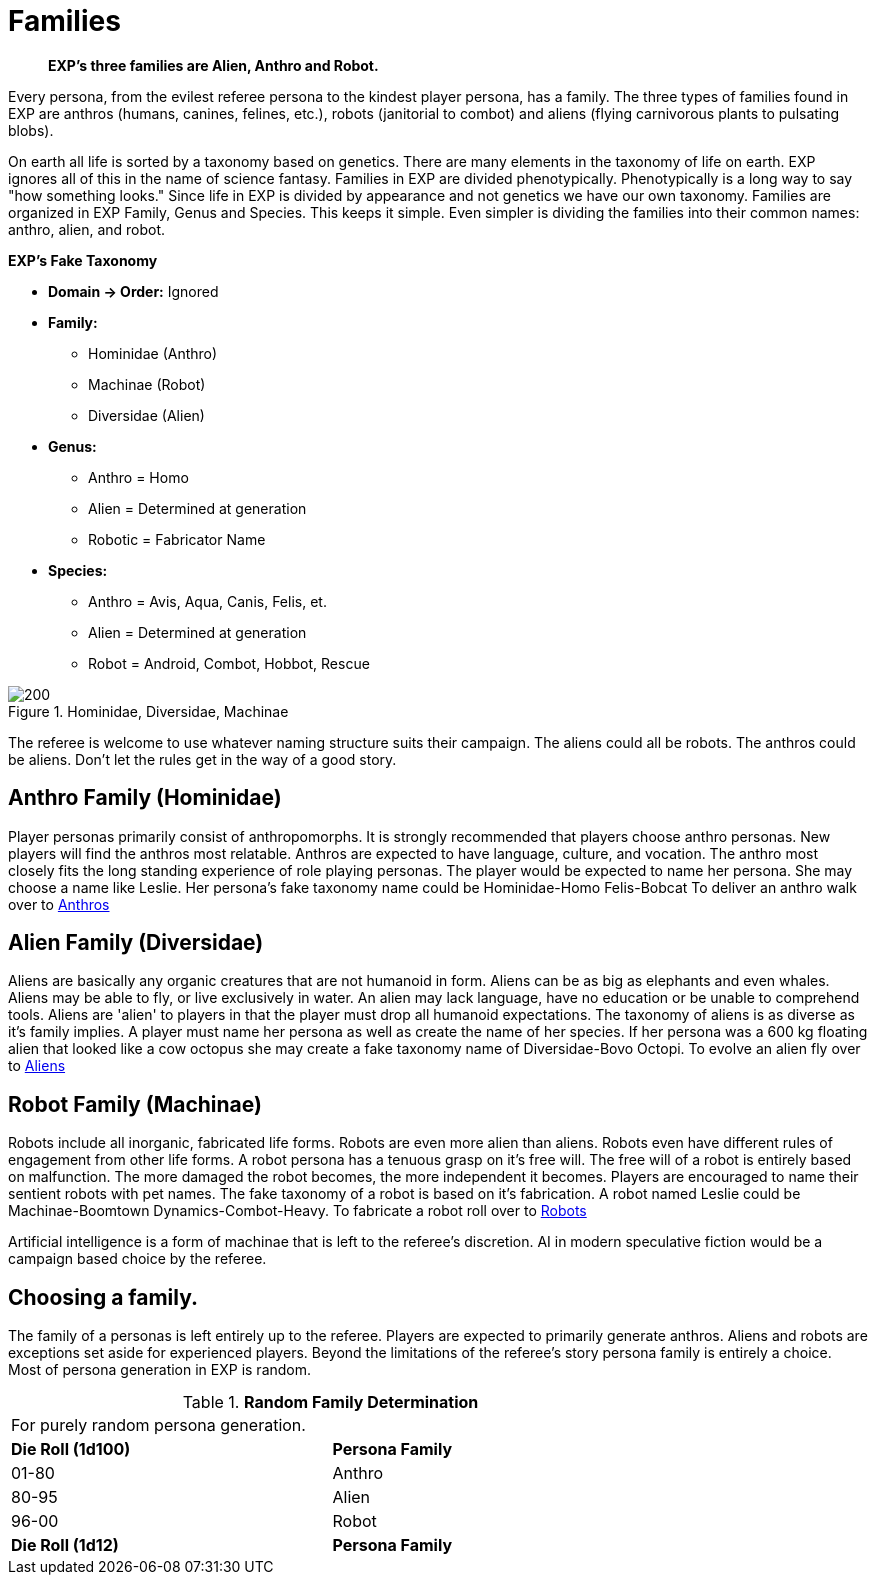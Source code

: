 = Families

// recommended players skip to anthros
// what is a family in EXP 
// entirely phenotypic


// taxonomy mind map
// challenges and benefits

[quote]
____
*EXP's three families are Alien, Anthro and Robot.*
____

Every persona, from the evilest referee persona to the kindest player persona, has a family.
The three types of families found in EXP are anthros (humans, canines, felines, etc.), robots (janitorial to combot) and aliens (flying carnivorous plants to pulsating blobs).

On earth all life is sorted by a taxonomy based on genetics.
There are many elements in the taxonomy of life on earth.
EXP ignores all of this in the name of science fantasy.
Families in EXP are divided phenotypically.
Phenotypically is a long way to say "how something looks."
Since life in EXP is divided by appearance and not genetics we have our own taxonomy.
Families are organized in EXP  Family, Genus and Species.
This keeps it simple.
Even simpler is dividing the families into their common names: anthro, alien, and robot.

.*EXP's Fake Taxonomy*
* *Domain -> Order:* Ignored
* *Family:* 
** Hominidae (Anthro)
** Machinae (Robot)
** Diversidae (Alien)
* *Genus:*
** Anthro = Homo
** Alien = Determined at generation
** Robotic = Fabricator Name
* *Species:*
** Anthro = Avis, Aqua, Canis, Felis, et.
** Alien = Determined at generation
** Robot = Android, Combot, Hobbot, Rescue

.Hominidae, Diversidae, Machinae
image::ROOT:_mind_map.png[200]

The referee is welcome to use whatever naming structure suits their campaign.
The aliens could all be robots.
The anthros could be aliens.
Don't let the rules get in the way of a good story.

== Anthro Family (Hominidae)

Player personas primarily consist of anthropomorphs.
It is strongly recommended that players choose anthro personas.
New players will find the anthros most relatable.
Anthros are expected to have language, culture, and vocation. 
The anthro most closely fits the long standing experience of role playing personas.
The player would be expected to name her persona.
She may choose a name like Leslie.
Her persona's fake taxonomy name could be Hominidae-Homo Felis-Bobcat
To deliver an anthro walk over to xref:CH04_Anthros.adoc[Anthros]

== Alien Family (Diversidae)

Aliens are basically any organic creatures that are not humanoid in form.
Aliens can be as big as elephants and even whales.
Aliens may be able to fly, or live exclusively in water.
An alien may lack language, have no education or be unable to comprehend tools.
Aliens are 'alien' to players in that the player must drop all humanoid expectations.
The taxonomy of aliens is as diverse as it's family implies.
A player must name her persona as well as create the name of her species.
If her persona was a 600 kg floating alien that looked like a cow octopus she may create a fake taxonomy name of Diversidae-Bovo Octopi.
To evolve an alien fly over to xref:CH06_Aliens.adoc[Aliens]

== Robot Family (Machinae)

Robots include all inorganic, fabricated life forms. 
Robots are even more alien than aliens. 
Robots even have different rules of engagement from other life forms.
A robot persona has a tenuous grasp on it's free will.
The free will of a robot is entirely based on malfunction.
The more damaged the robot becomes, the more independent it becomes.
Players are encouraged to name their sentient robots with pet names. 
The fake taxonomy of a robot is based on it's fabrication.
A robot named Leslie could be Machinae-Boomtown Dynamics-Combot-Heavy.
To fabricate a robot roll over to xref:CH05_Robots_.adoc[Robots]

Artificial intelligence is a form of machinae that is left to the referee's discretion.
AI in modern speculative fiction would be a campaign based choice by the referee.

== Choosing a family.

The family of a personas is left entirely up to the referee.
Players are expected to primarily generate anthros.
Aliens and robots are exceptions set aside for experienced players.
Beyond the limitations of the referee's story persona family is entirely a choice.
Most of persona generation in EXP is random.

// new table for family generation
.*Random Family Determination*
[width="75%",cols="2*^"]
|===
2+<|For purely random persona generation. 
s|Die Roll (1d100)
s|Persona Family

|01-80
|Anthro

|80-95
|Alien

|96-00
|Robot

s|Die Roll (1d12)
s|Persona Family

|===















